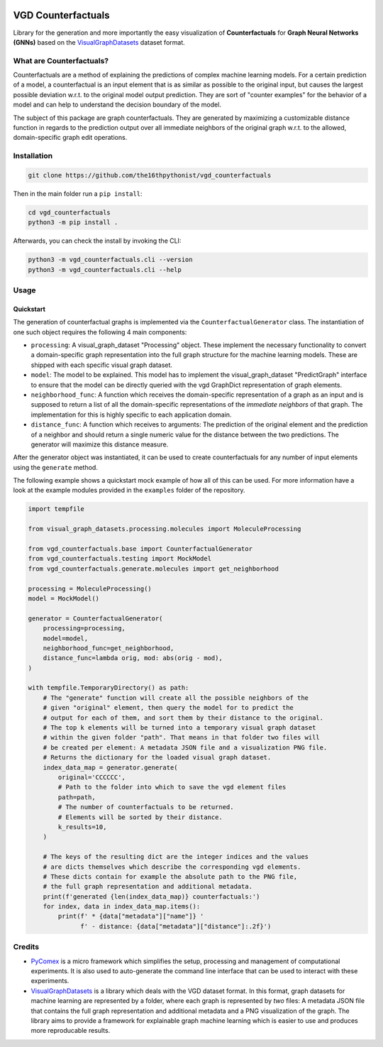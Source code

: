 |made-with-python| |python-version| |version|

.. |made-with-python| image:: https://img.shields.io/badge/Made%20with-Python-1f425f.svg
   :target: https://www.python.org/
   :alt: made with python

.. |python-version| image:: https://img.shields.io/badge/Python-3.8.0-green.svg
   :target: https://www.python.org/
   :alt: python 3.8

.. |version| image:: https://img.shields.io/badge/version-0.1.6-orange.svg
   :target: https://www.python.org/
   :alt: version

.. image:: banner.png
   :alt: banner image

===================
VGD Counterfactuals
===================

Library for the generation and more importantly the easy visualization of **Counterfactuals** for
**Graph Neural Networks (GNNs)** based on the
`VisualGraphDatasets <https://github.com/awa59kst120df/visual_graph_datasets>`_
dataset format.

What are Counterfactuals?
=========================

Counterfactuals are a method of explaining the predictions of complex machine learning models. For a certain
prediction of a model, a counterfactual is an input element that is as similar as possible to the original
input, but causes the largest possible deviation w.r.t. to the original model output prediction.
They are sort of "counter examples" for the behavior of a model and can help to understand the decision
boundary of the model.

The subject of this package are graph counterfactuals. They are generated by maximizing a customizable
distance function in regards to the prediction output over all immediate neighbors of the original graph
w.r.t. to the allowed, domain-specific graph edit operations.

Installation
============

.. code-block:: console

    git clone https://github.com/the16thpythonist/vgd_counterfactuals

Then in the main folder run a ``pip install``:

.. code-block:: console

    cd vgd_counterfactuals
    python3 -m pip install .

Afterwards, you can check the install by invoking the CLI:

.. code-block:: console

    python3 -m vgd_counterfactuals.cli --version
    python3 -m vgd_counterfactuals.cli --help


Usage
=====

Quickstart
----------

The generation of counterfactual graphs is implemented via the ``CounterfactualGenerator`` class.
The instantiation of one such object requires the following 4 main components:

- ``processing``: A visual_graph_dataset "Processing" object. These implement the necessary functionality
  to convert a domain-specific graph representation into the full graph structure for the machine learning
  models. These are shipped with each specific visual graph dataset.
- ``model``: The model to be explained. This model has to implement the visual_graph_dataset "PredictGraph"
  interface to ensure that the model can be directly queried with the vgd GraphDict representation of
  graph elements.
- ``neighborhood_func``: A function which receives the domain-specific representation of a graph as an
  input and is supposed to return a list of all the domain-specific representations of the
  *immediate neighbors* of that graph. The implementation for this is highly specific to each application
  domain.
- ``distance_func``: A function which receives to arguments: The prediction of the original element and the
  prediction of a neighbor and should return a single numeric value for the distance between the two
  predictions. The generator will maximize this distance measure.

After the generator object was instantiated, it can be used to create counterfactuals for any number of
input elements using the ``generate`` method.

The following example shows a quickstart mock example of how all of this can be used. For more information
have a look at the example modules provided in the ``examples`` folder of the repository.

.. code-block:: python

    import tempfile

    from visual_graph_datasets.processing.molecules import MoleculeProcessing

    from vgd_counterfactuals.base import CounterfactualGenerator
    from vgd_counterfactuals.testing import MockModel
    from vgd_counterfactuals.generate.molecules import get_neighborhood

    processing = MoleculeProcessing()
    model = MockModel()

    generator = CounterfactualGenerator(
        processing=processing,
        model=model,
        neighborhood_func=get_neighborhood,
        distance_func=lambda orig, mod: abs(orig - mod),
    )

    with tempfile.TemporaryDirectory() as path:
        # The "generate" function will create all the possible neighbors of the
        # given "original" element, then query the model for to predict the
        # output for each of them, and sort them by their distance to the original.
        # The top k elements will be turned into a temporary visual graph dataset
        # within the given folder "path". That means in that folder two files will
        # be created per element: A metadata JSON file and a visualization PNG file.
        # Returns the dictionary for the loaded visual graph dataset.
        index_data_map = generator.generate(
            original='CCCCCC',
            # Path to the folder into which to save the vgd element files
            path=path,
            # The number of counterfactuals to be returned.
            # Elements will be sorted by their distance.
            k_results=10,
        )

        # The keys of the resulting dict are the integer indices and the values
        # are dicts themselves which describe the corresponding vgd elements.
        # These dicts contain for example the absolute path to the PNG file,
        # the full graph representation and additional metadata.
        print(f'generated {len(index_data_map)} counterfactuals:')
        for index, data in index_data_map.items():
            print(f' * {data["metadata"]["name"]} '
                  f' - distance: {data["metadata"]["distance"]:.2f}')



Credits
=======

* `PyComex <https://github.com/the16thpythonist/pycomex.git>`_
  is a micro framework which simplifies the setup, processing and management of computational
  experiments. It is also used to auto-generate the command line interface that can be used to interact
  with these experiments.
* `VisualGraphDatasets <https://github.com/awa59kst120df/visual_graph_datasets>`_
  is a library which deals with the VGD dataset format. In this format, graph datasets
  for machine learning are represented by a folder, where each graph is represented by *two* files: A
  metadata JSON file that contains the full graph representation and additional metadata and a PNG
  visualization of the graph. The library aims to provide a framework for explainable graph machine learning
  which is easier to use and produces more reproducable results.

